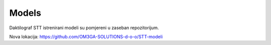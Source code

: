 Models
========

Daktilograf STT istrenirani modeli su pomjereni u zaseban repozitorijum.

Nova lokacija: https://github.com/OM3GA-SOLUTIONS-d-o-o/STT-modeli
